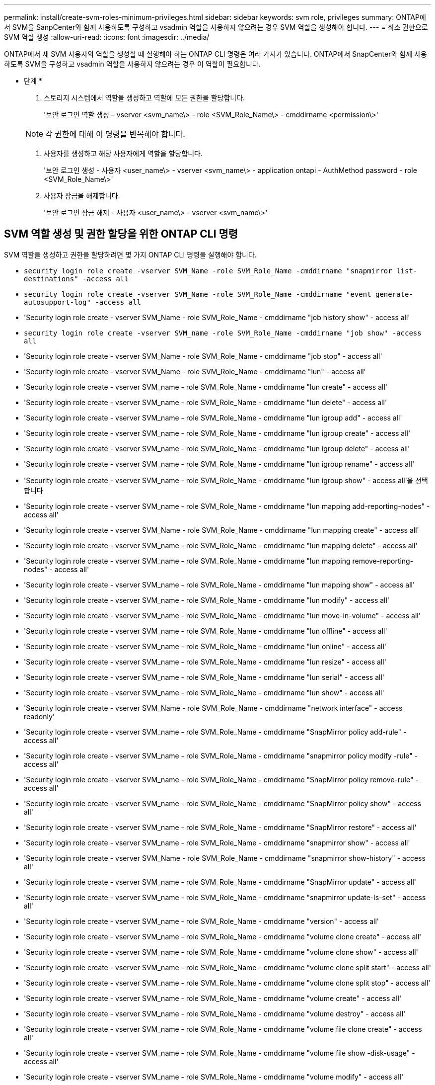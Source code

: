 ---
permalink: install/create-svm-roles-minimum-privileges.html 
sidebar: sidebar 
keywords: svm role, privileges 
summary: ONTAP에서 SVM을 SanpCenter와 함께 사용하도록 구성하고 vsadmin 역할을 사용하지 않으려는 경우 SVM 역할을 생성해야 합니다. 
---
= 최소 권한으로 SVM 역할 생성
:allow-uri-read: 
:icons: font
:imagesdir: ../media/


[role="lead"]
ONTAP에서 새 SVM 사용자의 역할을 생성할 때 실행해야 하는 ONTAP CLI 명령은 여러 가지가 있습니다. ONTAP에서 SnapCenter와 함께 사용하도록 SVM을 구성하고 vsadmin 역할을 사용하지 않으려는 경우 이 역할이 필요합니다.

* 단계 *

. 스토리지 시스템에서 역할을 생성하고 역할에 모든 권한을 할당합니다.
+
'보안 로그인 역할 생성 – vserver <svm_name\> - role <SVM_Role_Name\> - cmddirname <permission\>'

+

NOTE: 각 권한에 대해 이 명령을 반복해야 합니다.

. 사용자를 생성하고 해당 사용자에게 역할을 할당합니다.
+
'보안 로그인 생성 - 사용자 <user_name\> - vserver <svm_name\> - application ontapi - AuthMethod password - role <SVM_Role_Name\>'

. 사용자 잠금을 해제합니다.
+
'보안 로그인 잠금 해제 - 사용자 <user_name\> - vserver <svm_name\>'





== SVM 역할 생성 및 권한 할당을 위한 ONTAP CLI 명령

SVM 역할을 생성하고 권한을 할당하려면 몇 가지 ONTAP CLI 명령을 실행해야 합니다.

* `security login role create -vserver SVM_Name -role SVM_Role_Name -cmddirname "snapmirror list-destinations" -access all`
* `security login role create -vserver SVM_Name -role SVM_Role_Name -cmddirname "event generate-autosupport-log" -access all`
* 'Security login role create - vserver SVM_Name - role SVM_Role_Name - cmddirname "job history show" - access all'
* `security login role create -vserver SVM_name -role SVM_Role_Name -cmddirname "job show" -access all`
* 'Security login role create - vserver SVM_Name - role SVM_Role_Name - cmddirname "job stop" - access all'
* 'Security login role create - vserver SVM_Name - role SVM_Role_Name - cmddirname "lun" - access all'
* 'Security login role create - vserver SVM_name - role SVM_Role_Name - cmddirname "lun create" - access all'
* 'Security login role create - vserver SVM_name - role SVM_Role_Name - cmddirname "lun delete" - access all'
* 'Security login role create - vserver SVM_name - role SVM_Role_Name - cmddirname "lun igroup add" - access all'
* 'Security login role create - vserver SVM_name - role SVM_Role_Name - cmddirname "lun igroup create" - access all'
* 'Security login role create - vserver SVM_name - role SVM_Role_Name - cmddirname "lun igroup delete" - access all'
* 'Security login role create - vserver SVM_name - role SVM_Role_Name - cmddirname "lun igroup rename" - access all'
* 'Security login role create - vserver SVM_name - role SVM_Role_Name - cmddirname "lun igroup show" - access all'을 선택합니다
* 'Security login role create - vserver SVM_name - role SVM_Role_Name - cmddirname "lun mapping add-reporting-nodes" - access all'
* 'Security login role create - vserver SVM_Name - role SVM_Role_Name - cmddirname "lun mapping create" - access all'
* 'Security login role create - vserver SVM_name - role SVM_Role_Name - cmddirname "lun mapping delete" - access all'
* 'Security login role create - vserver SVM_name - role SVM_Role_Name - cmddirname "lun mapping remove-reporting-nodes" - access all'
* 'Security login role create - vserver SVM_name - role SVM_Role_Name - cmddirname "lun mapping show" - access all'
* 'Security login role create - vserver SVM_name - role SVM_Role_Name - cmddirname "lun modify" - access all'
* 'Security login role create - vserver SVM_name - role SVM_Role_Name - cmddirname "lun move-in-volume" - access all'
* 'Security login role create - vserver SVM_name - role SVM_Role_Name - cmddirname "lun offline" - access all'
* 'Security login role create - vserver SVM_name - role SVM_Role_Name - cmddirname "lun online" - access all'
* 'Security login role create - vserver SVM_name - role SVM_Role_Name - cmddirname "lun resize" - access all'
* 'Security login role create - vserver SVM_name - role SVM_Role_Name - cmddirname "lun serial" - access all'
* 'Security login role create - vserver SVM_name - role SVM_Role_Name - cmddirname "lun show" - access all'
* 'Security login role create - vserver SVM_Name - role SVM_Role_Name - cmddirname "network interface" - access readonly'
* 'Security login role create - vserver SVM_name - role SVM_Role_Name - cmddirname "SnapMirror policy add-rule" - access all'
* 'Security login role create - vserver SVM_name - role SVM_Role_Name - cmddirname "snapmirror policy modify -rule" - access all'
* 'Security login role create - vserver SVM_name - role SVM_Role_Name - cmddirname "SnapMirror policy remove-rule" - access all'
* 'Security login role create - vserver SVM_name - role SVM_Role_Name - cmddirname "SnapMirror policy show" - access all'
* 'Security login role create - vserver SVM_name - role SVM_Role_Name - cmddirname "SnapMirror restore" - access all'
* 'Security login role create - vserver SVM_name - role SVM_Role_Name - cmddirname "snapmirror show" - access all'
* 'Security login role create - vserver SVM_Name - role SVM_Role_Name - cmddirname "snapmirror show-history" - access all'
* 'Security login role create - vserver SVM_name - role SVM_Role_Name - cmddirname "SnapMirror update" - access all'
* 'Security login role create - vserver SVM_name - role SVM_Role_Name - cmddirname "snapmirror update-ls-set" - access all'
* 'Security login role create - vserver SVM_name - role SVM_Role_Name - cmddirname "version" - access all'
* 'Security login role create - vserver SVM_name - role SVM_Role_Name - cmddirname "volume clone create" - access all'
* 'Security login role create - vserver SVM_name - role SVM_Role_Name - cmddirname "volume clone show" - access all'
* 'Security login role create - vserver SVM_name - role SVM_Role_Name - cmddirname "volume clone split start" - access all'
* 'Security login role create - vserver SVM_name - role SVM_Role_Name - cmddirname "volume clone split stop" - access all'
* 'Security login role create - vserver SVM_name - role SVM_Role_Name - cmddirname "volume create" - access all'
* 'Security login role create - vserver SVM_name - role SVM_Role_Name - cmddirname "volume destroy" - access all'
* 'Security login role create - vserver SVM_name - role SVM_Role_Name - cmddirname "volume file clone create" - access all'
* 'Security login role create - vserver SVM_name - role SVM_Role_Name - cmddirname "volume file show -disk-usage" - access all'
* 'Security login role create - vserver SVM_name - role SVM_Role_Name - cmddirname "volume modify" - access all'
* 'Security login role create - vserver SVM_name - role SVM_Role_Name - cmddirname "volume offline" - access all'
* 'Security login role create - vserver SVM_name - role SVM_Role_Name - cmddirname "volume online" - access all'
* 'Security login role create - vserver SVM_name - role SVM_Role_Name - cmddirname "volume qtree create" - access all'
* 'Security login role create - vserver SVM_name - role SVM_Role_Name - cmddirname "volume qtree delete" - access all'
* 'Security login role create - vserver SVM_name - role SVM_Role_Name - cmddirname "volume qtree modify" - access all'
* 'Security login role create - vserver SVM_name - role SVM_Role_Name - cmddirname "volume qtree show" - access all'
* 'Security login role create - vserver SVM_name - role SVM_Role_Name - cmddirname "volume restrict" - access all'
* 'Security login role create - vserver SVM_name - role SVM_Role_Name - cmddirname "volume show" - access all'
* 'Security login role create - vserver SVM_name - role SVM_Role_Name - cmddirname "volume snapshot create" - access all'
* 'Security login role create - vserver SVM_name - role SVM_Role_Name - cmddirname "volume snapshot delete" - access all'
* 'Security login role create - vserver SVM_name - role SVM_Role_Name - cmddirname "volume snapshot modify" - access all'
* `security login role create -vserver SVM_Name -role SVM_Role_Name -cmddirname "volume snapshot modify-snaplock-expiry-time" -access all`
* 'Security login role create - vserver SVM_name - role SVM_Role_Name - cmddirname "volume snapshot rename" - access all'
* 'Security login role create - vserver SVM_name - role SVM_Role_Name - cmddirname "volume snapshot restore" - access all'
* 'Security login role create - vserver SVM_name - role SVM_Role_Name - cmddirname "volume snapshot restore-file" - access all'
* 'Security login role create - vserver SVM_name - role SVM_Role_Name - cmddirname "volume snapshot show" - access all'
* `security login role create -vserver SVM_name -role SVM_Role_Name -cmddirname "volume snapshot show-delta" -access all`
* 'Security login role create - vserver SVM_name - role SVM_Role_Name - cmddirname "volume unmount" - access all'
* 'Security login role create - vserver SVM_name - role SVM_Role_Name - cmddirname "vserver cifs share create" - access all'
* 'Security login role create - vserver SVM_name - role SVM_Role_Name - cmddirname "vserver cifs share delete" - access all'
* 'Security login role create - vserver SVM_name - role SVM_Role_Name - cmddirname "vserver cifs share show" - access all'
* 'Security login role create - vserver SVM_name - role SVM_Role_Name - cmddirname "vserver cifs show" - access all'
* 'Security login role create - vserver SVM_name - role SVM_Role_Name - cmddirname "vserver export-policy create" - access all'
* 'Security login role create - vserver SVM_name - role SVM_Role_Name - cmddirname "vserver export-policy delete" - access all'
* 'Security login role create - vserver SVM_name - role SVM_Role_Name - cmddirname "vserver export-policy rule create" - access all'
* '보안 로그인 역할 생성 - vserver SVM_name - role SVM_Role_Name - cmddirname "vserver export-policy rule show" - access all'을 선택합니다
* 'Security login role create - vserver SVM_name - role SVM_Role_Name - cmddirname "vserver export-policy show" - access all'
* 'Security login role create - vserver SVM_Name - role SVM_Role_Name - cmddirname "vserver iscsi connection show" - access all'
* 'Security login role create - vserver SVM_name - role SVM_Role_Name - cmddirname "vserver" - access readonly'
* 'Security login role create - vserver SVM_name - role SVM_Role_Name - cmddirname "vserver export-policy" - access all'
* 'Security login role create - vserver SVM_name - role SVM_Role_Name - cmddirname "vserver iscsi" - access all'
* 'Security login role create - vserver SVM_Name - role SVM_Role_Name - cmddirname "volume clone split status" - access all'
* `security login role create -vserver SVM_name -role SVM_Role_Name -cmddirname "volume managed-feature" -access all`
* `security login role create -vserver SVM_Name -role SVM_Role_Name -cmddirname "nvme subsystem map" -access all`
* `security login role create -vserver SVM_Name -role SVM_Role_Name -cmddirname "nvme subsystem create" -access all`
* `security login role create -vserver SVM_Name -role SVM_Role_Name -cmddirname "nvme subsystem delete" -access all`
* `security login role create -vserver SVM_Name -role SVM_Role_Name -cmddirname "nvme subsystem modify" -access all`
* `security login role create -vserver SVM_Name -role SVM_Role_Name -cmddirname "nvme subsystem host" -access all`
* `security login role create -vserver SVM_Name -role SVM_Role_Name -cmddirname "nvme subsystem controller" -access all`
* `security login role create -vserver SVM_Name -role SVM_Role_Name -cmddirname "nvme subsystem show" -access all`
* `security login role create -vserver SVM_Name -role SVM_Role_Name -cmddirname "nvme namespace create" -access all`
* `security login role create -vserver SVM_Name -role SVM_Role_Name -cmddirname "nvme namespace delete" -access all`
* `security login role create -vserver SVM_Name -role SVM_Role_Name -cmddirname "nvme namespace modify" -access all`
* `security login role create -vserver SVM_Name -role SVM_Role_Name -cmddirname "nvme namespace show" -access all`

